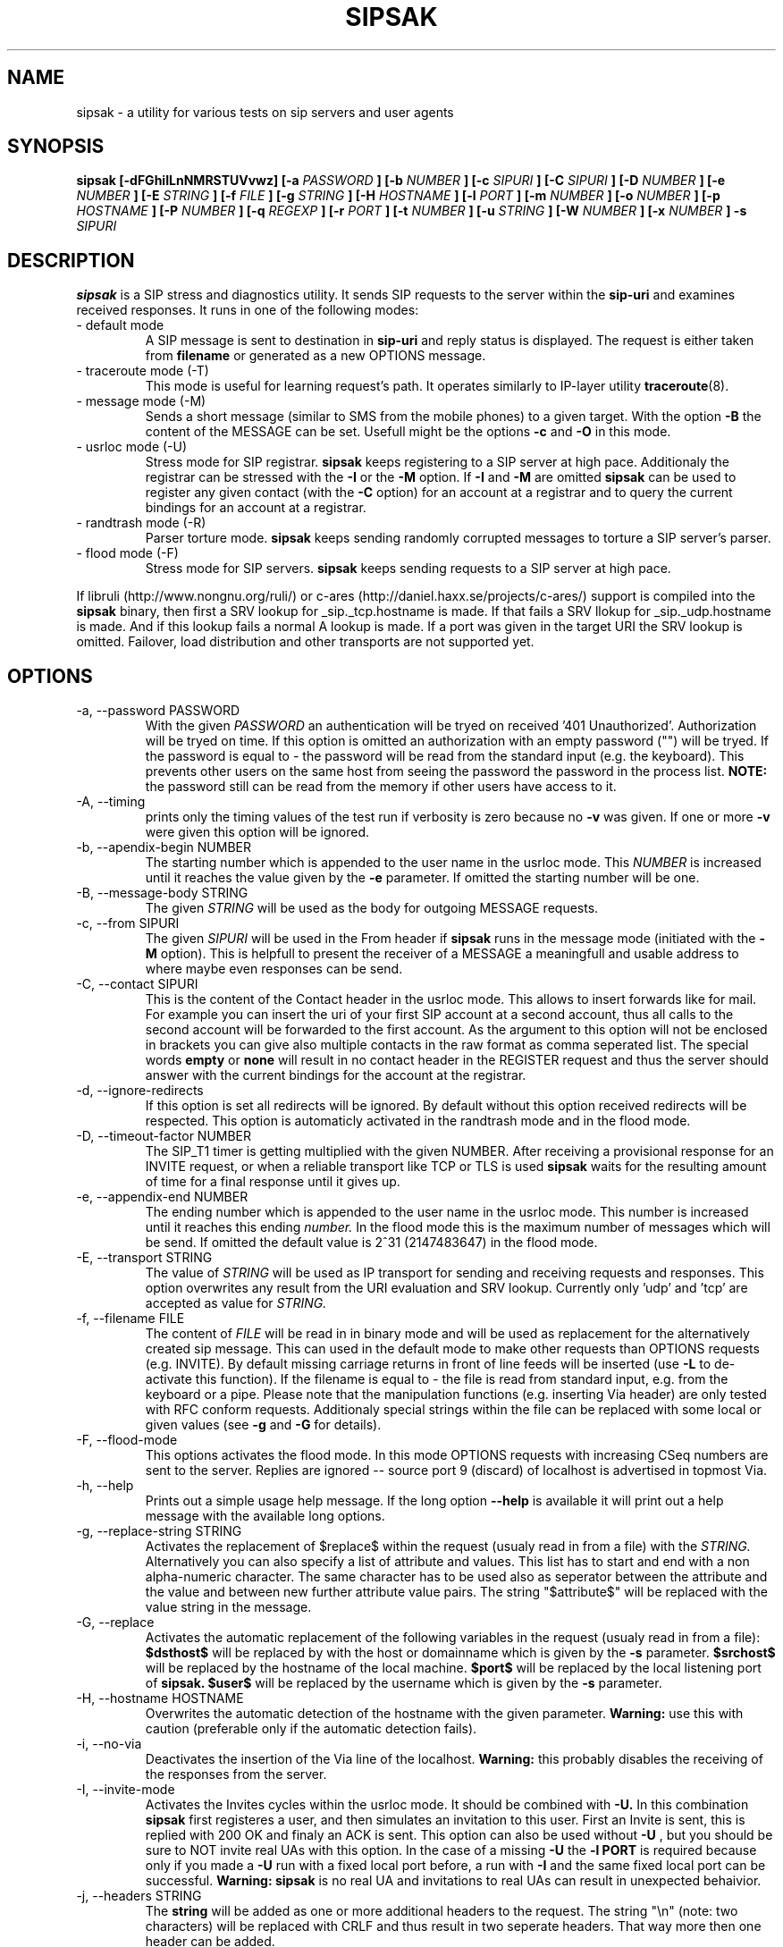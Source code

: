 .\" Process this file with
.\" groff -man -Tascii sipsak.1
.\"
.TH SIPSAK 1 "JULY 2002 - SEPTEMBER 2005" Linux "User Manuals"
.SH NAME
sipsak \- a utility for various tests on sip servers and user agents
.SH SYNOPSIS
.B sipsak [-dFGhiILnNMRSTUVvwz] [-a
.I PASSWORD
.B ] [-b
.I NUMBER 
.B ] [-c
.I SIPURI
.B ] [-C
.I SIPURI
.B ] [-D
.I NUMBER
.B ] [-e 
.I NUMBER 
.B ] [-E
.I STRING
.B ] [-f 
.I FILE 
.B ] [-g
.I STRING
.B ] [-H
.I HOSTNAME
.B ] [-l 
.I PORT
.B ] [-m 
.I NUMBER
.B ] [-o 
.I NUMBER
.B ] [-p
.I HOSTNAME
.B ] [-P
.I NUMBER
.B ] [-q
.I REGEXP
.B ] [-r 
.I PORT
.B ] [-t 
.I NUMBER 
.B ] [-u
.I STRING
.B ] [-W
.I NUMBER
.B ] [-x 
.I NUMBER
.B ] -s 
.I SIPURI

.SH DESCRIPTION
.B sipsak
is a SIP stress and diagnostics utility. 
It sends SIP requests to the server within the 
.BR sip-uri 
and examines received responses.
It runs in one of the following modes:
.IP "- default mode"
A SIP message is sent to destination in 
.BR sip-uri
and reply status is displayed. 
The request is either taken from
.BR filename
or generated as a new OPTIONS message.  
.IP "- traceroute mode (-T)"
This mode is useful for learning request's path. It
operates similarly to IP-layer utility
.BR traceroute (8).
.IP "- message mode (-M)"
Sends a short message (similar to SMS from the mobile phones) to a given target. With the option
.BR -B
the content of the MESSAGE can be set. Usefull might be the options
.BR -c
and
.BR -O
in this mode.
.IP "- usrloc mode (-U)"
Stress mode for SIP registrar. 
.B sipsak
keeps registering to a SIP server at high pace. Additionaly the registrar
can be stressed with the 
.BR -I
or the
.BR -M
option.
If
.BR -I
and
.BR -M
are omitted
.B sipsak
can be used to register any given contact (with the
.BR -C
option) for an account at a registrar and to query the current bindings for
an account at a registrar.
.IP "- randtrash mode (-R)"
Parser torture mode. 
.B sipsak 
keeps sending randomly corrupted messages to torture a SIP server's
parser.
.IP "- flood mode (-F)"
Stress mode for SIP servers.
.B sipsak 
keeps sending requests to a SIP server at high pace.

.PP
If libruli (http://www.nongnu.org/ruli/) or c-ares 
(http://daniel.haxx.se/projects/c-ares/) support is compiled into the
.B sipsak
binary, then first a SRV lookup for _sip._tcp.hostname is made. If that
fails a SRV llokup for _sip._udp.hostname is made. And if this
lookup fails a normal A lookup is made. If a port was given in the target
URI the SRV lookup is omitted. Failover, load distribution and other 
transports are not supported yet.

.SH OPTIONS
.IP "-a, --password PASSWORD"
With the given 
.I PASSWORD
an authentication will be tryed on received '401 Unauthorized'. Authorization
will be tryed on time. If this option is omitted an authorization with an
empty password ("") will be tryed. If the password is equal to 
.I -
the password will be read from the standard input (e.g. the keyboard). This
prevents other users on the same host from seeing the password the password
in the process list.
.B NOTE:
the password still can be read from the memory if other users have access to
it.

.IP "-A, --timing"
prints only the timing values of the test run if verbosity is zero because no 
.BR -v 
was given. If one or more 
.BR -v 
were given this option will be ignored.

.IP "-b, --apendix-begin NUMBER"
The starting number which is appended to the user name in the usrloc mode.
This 
.I NUMBER
is increased until it reaches the value given by the
.BR -e
parameter. If omitted the starting number will be one.

.IP "-B, --message-body STRING"
The given 
.I STRING
will be used as the body for outgoing MESSAGE requests.

.IP "-c, --from SIPURI"
The given
.I SIPURI
will be used in the From header if
.B sipsak
runs in the message mode (initiated with the
.BR -M
option). This is helpfull to present the receiver of a MESSAGE a meaningfull
and usable address to where maybe even responses can be send.

.IP "-C, --contact SIPURI"
This is the content of the Contact header in the usrloc mode. This allows
to insert forwards like for mail. For example you can insert the uri of
your first SIP account at a second account, thus all calls to the second
account will be forwarded to the first account.
As the argument to this option will not be enclosed in brackets you can
give also multiple contacts in the raw format as comma seperated list.
The special words 
.B empty
or
.B none
will result in no contact header in the REGISTER request and thus the server
should answer with the current bindings for the account at the registrar.

.IP "-d, --ignore-redirects"
If this option is set all redirects will be ignored. By default without this 
option received redirects will be respected. This option is automaticly 
activated in the randtrash mode and in the flood mode.

.IP "-D, --timeout-factor NUMBER"
The SIP_T1 timer is getting multiplied with the given NUMBER. After receiving
a provisional response for an INVITE request, or when a reliable transport
like TCP or TLS is used
.B sipsak
waits for the resulting amount of time for a final response until it gives up.

.IP "-e, --appendix-end NUMBER"
The ending number which is appended to the user name in the usrloc mode.
This number is increased until it reaches this ending
.I number.
In the flood mode this is the maximum number of messages which will be send. 
If omitted the default value is 2^31 (2147483647) in the flood mode.

.IP "-E, --transport STRING"
The value of
.I STRING
will be used as IP transport for sending and receiving requests and responses.
This option overwrites any result from the URI evaluation and SRV lookup.
Currently only 'udp' and 'tcp' are accepted as value for
.I STRING.

.IP "-f, --filename FILE"
The content of 
.I FILE
will be read in in binary mode and will be used as replacement for the
alternatively created sip message. This can used in the default mode to make
other requests than OPTIONS requests (e.g. INVITE). By default missing
carriage returns in front of line feeds will be inserted (use
.BR -L
to de-activate this function). If the filename is equal to 
.I -
the file is read from standard input, e.g. from the keyboard or a pipe.
Please note that the manipulation functions (e.g. inserting Via header)
are only tested with RFC conform requests. Additionaly special strings
within the file can be replaced with some local or given values (see 
.BR -g
and
.BR -G
for details).

.IP "-F, --flood-mode"
This options activates the flood mode. In this mode OPTIONS requests with
increasing CSeq numbers are sent to the server. Replies are ignored --
source port 9 (discard) of localhost is advertised in topmost Via.

.IP "-h, --help"
Prints out a simple usage help message. If the long option
.BR --help
is available it will print out a help message with the available long options.

.IP "-g, --replace-string STRING"
Activates the replacement of $replace$ within the request (usualy read 
in from a file) with the
.I STRING.
Alternatively you can also specify a list of attribute and values.
This list has to start and end with a non alpha-numeric character. The
same character has to be used also as seperator between the attribute and
the value and between new further attribute value pairs. The string
"$attribute$" will be replaced with the value string in the message.

.IP "-G, --replace"
Activates the automatic replacement of the following variables in the
request (usualy read in from a file):
.B $dsthost$ 
will be replaced by with the host or domainname which is given
by the
.B -s
parameter.
.B $srchost$
will be replaced by the hostname of the local machine.
.B $port$
will be replaced by the local listening port of 
.B sipsak.
.B $user$
will be replaced by the username which is given by the
.B -s
parameter.

.IP "-H, --hostname HOSTNAME"
Overwrites the automatic detection of the hostname with the given parameter.
.B Warning: 
use this with caution (preferable only if the automatic detection fails).

.IP "-i, --no-via"
Deactivates the insertion of the Via line of the localhost. 
.B Warning: 
this probably disables the receiving of the responses from the server.

.IP "-I, --invite-mode"
Activates the Invites cycles within the usrloc mode. It should be combined
with
.BR -U.
In this combination 
.B sipsak 
first registeres a user, and then simulates an 
invitation to this user. First an Invite is sent, this is replied with 200 OK
and finaly an ACK is sent. This option can also be used without
.BR -U
, but you should be sure to NOT invite real UAs with this option. In the case
of a missing 
.BR -U
the
.BR "-l PORT"
is required because only if you made a 
.BR -U 
run with a fixed local port before, a run with
.BR -I
and the same fixed local port can be successful.
.B Warning: sipsak 
is no real UA and invitations to real UAs can result in unexpected 
behaivior.

.IP "-j, --headers STRING"
The
.BR string
will be added as one or more additional headers to the request. The string
"\\n" (note: two characters) will be replaced with CRLF and thus result
in two  seperate headers. That way more then one header can be added.

.IP "-l, --local-port PORT"
The receiving UDP socket will use the local network 
.I port.
Useful if a file is given by 
.BR -f
which contains a correct Via line. Check the 
.BR -S
option for details how sipsak sends and receives messages.

.IP "-L, --no-crlf"
De-activates the insertion of carriage returns (\\r) before all line feeds
(\\n) (which is not allready proceeded by carraige return) if the input
is comming from a file (
.BR -f
). Without this option also an empty line will be appended to the request
if required.

.IP "-m, --max-forwards NUMBER"
This sets the value of the Max-Forward header field. If omitted no Max-Forward
field will be inserted. If omitted in the traceroute mode 
.BR number
will be 255.

.IP "-M, --message-mode"
This activates the Messages cycles within the usrloc mode (known from 
.B sipsak
versions pre 0.8.0 within the normal usrloc test). This option should be
combined with
.BR -U
so that a succesful registration will be tested with a test message to the user
and replied with 200 OK. But this option can also be used without the
.BR -U
option.
.B Warning:
using without 
.BR -U
can cause unexpected behaivor.

.IP "-n, --numeric"
Instead of the full qualified domain name in the Via line the IP of the
local host will be used. This option is now on by default.

.IP "-N, --nagios-code"
Use Nagios comliant return codes instead of the normal sipsak ones. This means
.B sipsak 
will return 0 if everything was ok and 2 in case of any error (local or remote).

.IP "-o, --sleep NUMBER"
.B sipsak 
will sleep for 
.BR NUMBER 
ms before it starts the next cycle in the usrloc mode. This will slow down
the whole test process to be more realistic. Each cycle will be still completed
as fast as possible, but the whole test will be slowed down.

.IP "-O, --disposition STRING"
The given
.BR STRING
will be used as the content for the Content-Disposition header. Without this
option there will be no Content-Disposition header in the request.

.IP "-p, --outbound-proxy HOSTNAME[:PORT]"
the address of the hostname is the target where the request will be sent to 
(outgoing proxy). Use this if the destination host is different then the host
part of the request uri. The hostname is resolved via DNS SRV if supported
(see description for SRV resolving) and no port is given.

.IP "-P, --processes NUMBER"
Start
.BR NUMBER
of processes in parallel to do the send and reply checking. Makes only sence
if a higher number for 
.BR -e
is given in the usrloc, message or invite mode.

.IP "-q, --search REGEXP"
match replies against 
.BR REGEXP
and return false if no match
occured. Useful for example to detect server name in Server header field.

.IP "-r, --remote-port PORT"
Instead of the default sip port 5060 the 
.BR PORT
will be used. Alternatively the remote port can be given within the sip uri of
the 
.BR -s
parameter.

.IP "-R, --random-mode"
This activates the randtrash mode. In this mode OPTIONS requests will be send
to server with increasing numbers of randomly crashed characters within this
request. The position within the request and the replacing character are 
randomly chosen. Any other response than Bad request (4xx) will stop this
mode. Also three unresponded sends will stop this mode. With the 
.BR -t
parameter the maximum of trashed characters can be given.

.IP "-s, --sip-uri SIPURI"
This mandatory option sets the destination of the request. It depends on the
mode if only the server name or also an user name is mandatory. Example for a
full 
.BR SIPURI
: 
.I sip:test@foo.bar:123
See the note in the description part about SRV lookups for details how the 
hostname of this URI is converted into an IP and port.

.IP "-S, --symmetric"
With this option
.B sipsak
will use only one port for sending and receiving messages. With this option
the local port for sending will be the value from the
.BR -l
option. In the default mode
.B sipsak
sends from a random port and listens on the given port from the
.BR -l
option.
.B Note:
With this option
.B sipsak
will not be able to receive replies from servers with asymmetric signaling
(and broken rport implementation) like the Cisco proxy. If you run
.B sipsak
as root and with raw socket support (check the output from the
.BR -V
option) then this option is not required because in this case
.B sipsak
already uses only one port for sending and receiving messages.

.IP "-t, --trash-chars NUMBER"
This parameter specifies the maximum of trashed characters in the randtrash 
mode. If omitted 
.BR NUMBER
will be set to the length of the request.

.IP "-T, --traceroute-mode"
This activates the traceroute mode. This mode works like the well known
.BR traceroute(8) 
command expect that not the number of network hops are counted rather
the number of server on the way to the destination user. Also the round trip
time of each request is printed out, but due to a limitation within the
sip protocol the identity (IP or name) can only determined and printed
out if the response from the server contains a warning header field. In this
mode on each outgoing request the value of the Max-Forwards header field is
increased, starting with one. The maximum of the Max-Forwards header will 255
if no other value is given by the 
.BR -m
parameter. Any other response than 483 or 1xx are treated as a final response
and will terminate this mode.

.IP "-u, --auth-username STRING"
Use the given
.BR STRING
as username value for the authentication (different account and 
authentication username).

.IP "-U, --usrloc-mode"
This activates the usrloc mode. Without the 
.BR -I
or the
.BR -M
option, this only registers users at a registrar. With one of the above
options the previous registered user will also be probed ether with a
simulated call flow (invite, 200, ack) or with an instant message 
(message, 200). One password for all users accounts within the usrloc test 
can be given with the 
.BR -a
option. An user name is mandatory for this mode in the 
.BR -s
parameter. The number starting from the 
.BR -b
parameter to the 
.BR -e
parameter is appended the user name. If the 
.BR -b
and the
.BR -e
parameter are omitted, only one runs with the given username, but without 
append number to the usernames is done.

.IP "-v, --verbose"
This parameter increases the output verbosity. No
.BR -v
means nearly no output except in traceroute and error messages. The maximum
of three v's prints out the content of all packets received and sent.

.IP "-V, --version"
Prints out the name and version number of 
.B sipsak
and the options which were compiled into the binary.

.IP "-w, --extract-ip"
Activates the extraction of the IP or hostname from the Warning header field.

.IP "-W, --nagios-warn NUMBER"
Return Nagios warn exit code (1) if the number of retransmissions before
success was above the given number.

.IP "-x, --expires NUMBER"
Sets the value of the Expires header to the given number.

.IP "-z, --remove-bindings"
Activates the randomly removing of old bindings in the usrloc mode. How many 
per cent of the bindings will be removed, is determined by the 
USRLOC_REMOVE_PERCENT define within the code (set it before compilation).
Multiple removing of bindings is possible, and cannot be prevented.

.SH RETURN VALUES
The return value 0 means that a 200 was received. 1 means something else 
then 1xx or 2xx was received.
2 will be returned on local errors like non resolvable names or
wrong options combination. 3 will be returned on remote errors like socket 
errors (e.g. icmp error), redirects without a contact header or simply 
no answer (timeout).

If the 
.BR -N
option was given the return code will be 2 in case of any (local or remote)
error. 1 in case there have been retransmissions from
.B sipsak
to the server. And 0 if there was no error at all.
.SH CAUTION
Use
.B sipsak
responsibly. Running it in any of the stress modes puts
substantial burden on network and server under test.

.SH EXAMPLES
.IP "sipsak -vv -s sip:nobody@foo.bar" 
displays received replies.
.IP "sipsak -T -s sip:nobody@foo.bar" 
traces SIP path to nobody.
.IP "sipsak -U -C sip:me@home -x 3600 -a password -s sip:myself@company"
inserts forwarding from work to home for one hour.
.IP "sipsak -f bye.sip -g '!FTAG!345.af23!TTAG!1208.12!' -s sip:myproxy"
reads the file bye.sip, replaces $FTAG$ with 345.af23 and $TTAG$ with
1208.12 and finally send this message to myproxy

.SH LIMITATIONS / NOT IMPLEMENTED
Many servers may decide NOT to include SIP "Warning" header fields.
Unfortunately, this makes displaying IP addresses of SIP servers
in traceroute mode impossible.

IPv6 is not supported.

Missing support for the Record-Route and Route header.

.SH BUGS
sipsak is only tested against the SIP Express Router (ser) though their could
be various bugs. Please feel free to mail them to the author.


.SH AUTHOR
Nils Ohlmeier <nils at sipsak dot org>
.SH "SEE ALSO"
.BR traceroute (8)
